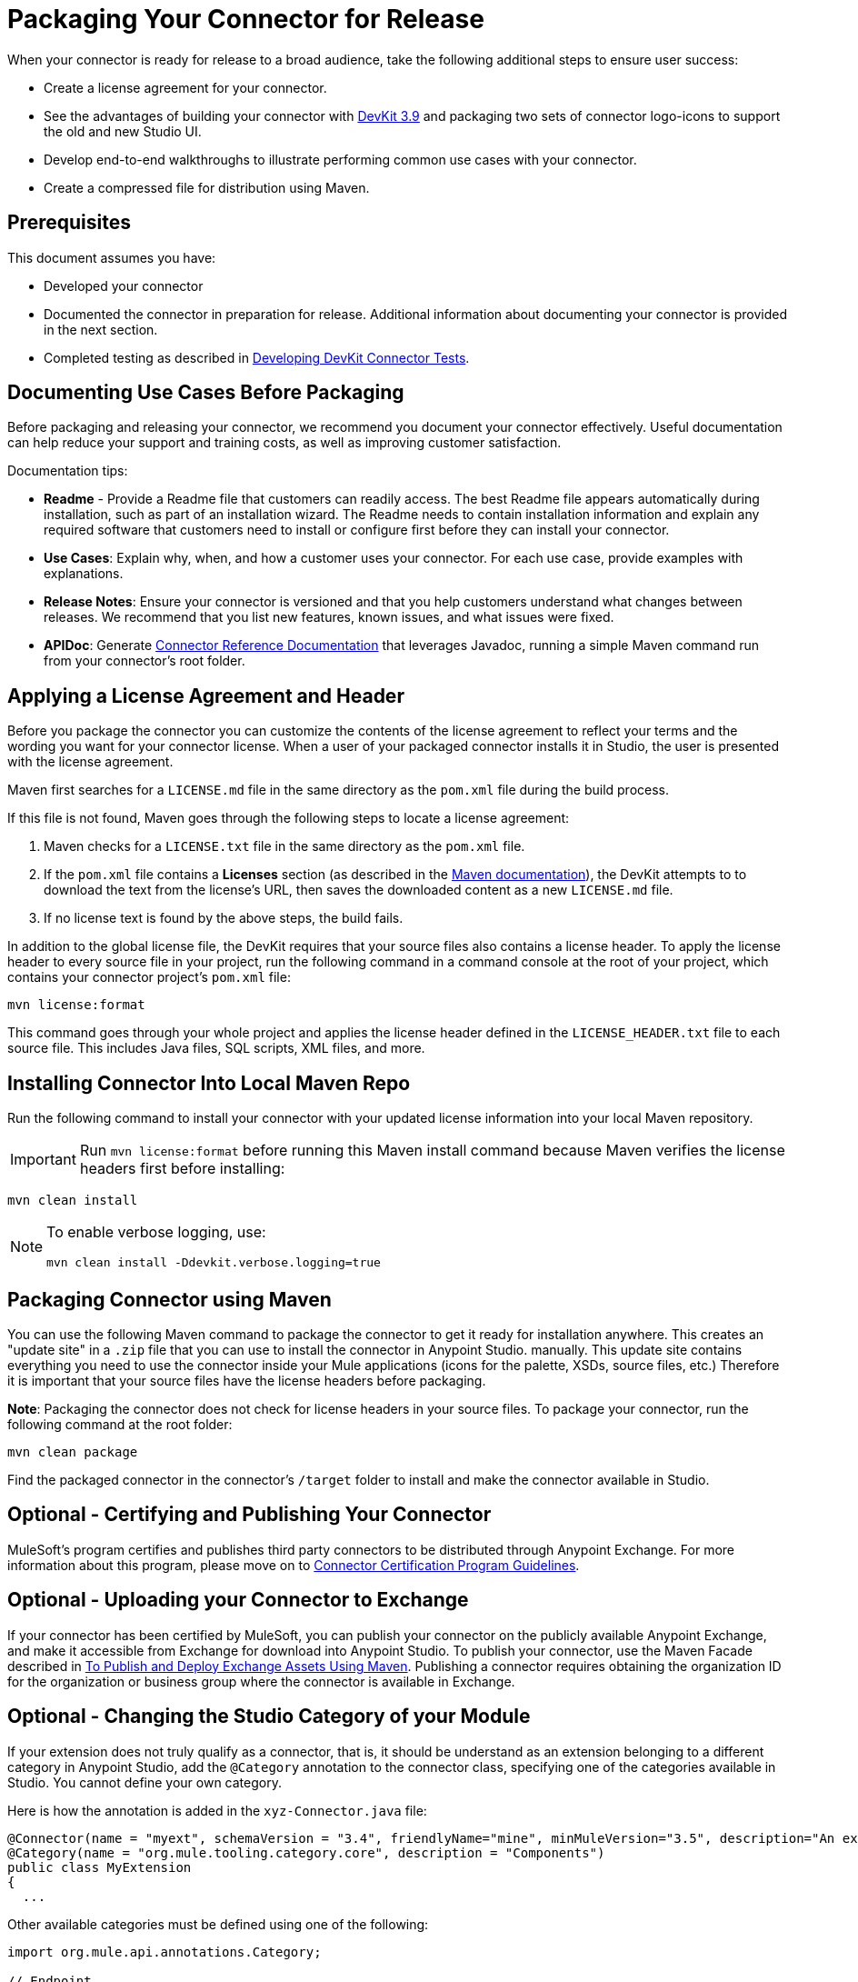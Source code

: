 = Packaging Your Connector for Release
:keywords: devkit, connector, packaging, documenting use cases, readme

When your connector is ready for release to a broad audience, take the following additional steps to ensure user success:

* Create a license agreement for your connector.
* See the advantages of building your connector with link:/release-notes/anypoint-connector-devkit-3.9.x-release-notes[DevKit 3.9] and packaging two sets of connector logo-icons to support the old and new Studio UI.
* Develop end-to-end walkthroughs to illustrate performing common use cases with your connector.
* Create a compressed file for distribution using Maven.

== Prerequisites

This document assumes you have:

* Developed your connector
* Documented the connector in preparation for release. Additional information about documenting your connector is provided in the next section.
* Completed testing as described in link:/anypoint-connector-devkit/v/3.8/developing-devkit-connector-tests[Developing DevKit Connector Tests].

== Documenting Use Cases Before Packaging

Before packaging and releasing your connector, we recommend you document your connector effectively. Useful documentation can help reduce your support and training costs, as well as improving customer satisfaction.

Documentation tips:

* *Readme* - Provide a Readme file that customers can readily access. The best Readme file appears automatically during installation, such as part of an installation wizard. The Readme needs to contain installation information and explain any required software that customers need to install or configure first before they can install your connector.
* *Use Cases*: Explain why, when, and how a customer uses your connector. For each use case, provide examples with explanations.
* *Release Notes*: Ensure your connector is versioned and that you help customers understand what changes between releases. We recommend that you list new features, known issues, and what issues were fixed.
* *APIDoc*: Generate link:/anypoint-connector-devkit/v/3.8/connector-reference-documentation[Connector Reference Documentation] that leverages Javadoc, running a simple Maven command run from your connector's root folder.

== Applying a License Agreement and Header

Before you package the connector you can customize the contents of the license agreement to reflect your terms and the wording you want for your connector license. When a user of your packaged connector installs it in Studio, the user is presented with the license agreement.

Maven first searches for a `LICENSE.md` file in the same directory as the `pom.xml` file during the build process.

If this file is not found, Maven goes through the following steps to locate a license agreement:

. Maven checks for a `LICENSE.txt` file in the same directory as the `pom.xml` file. 
. If the `pom.xml` file contains a *Licenses* section (as described in the link:http://maven.apache.org/pom.html#Licenses[Maven documentation]), the DevKit attempts to to download the text from the license's URL, then saves the downloaded content as a new `LICENSE.md` file.
. If no license text is found by the above steps, the build fails.

In addition to the global license file, the DevKit requires that your source files also contains a license header. To apply the license header to every source file in your project, run the following command in a command console at the root of your project, which contains your connector project's `pom.xml` file:

[source]
----
mvn license:format
----

This command goes through your whole project and applies the license header defined in the `LICENSE_HEADER.txt` file to each source file. This includes Java files, SQL scripts, XML files, and more.

== Installing Connector Into Local Maven Repo

Run the following command to install your connector with your updated license information into your local Maven repository.

[IMPORTANT]
Run `mvn license:format` before running this Maven install command because Maven verifies the license headers first before installing:

[source]
----
mvn clean install
----

[NOTE]
====
To enable verbose logging, use:

`mvn clean install -Ddevkit.verbose.logging=true`
====

== Packaging Connector using Maven

You can use the following Maven command to package the connector to get it ready for installation anywhere. This creates an "update site" in a `.zip` file that you can use to install the connector in Anypoint Studio.  manually. This update site contains everything you need to use the connector inside your Mule applications (icons for the palette, XSDs, source files, etc.) Therefore it is important that your source files have the license headers before packaging.

*Note*: Packaging the connector does not check for license headers in your source files. To package your connector, run the following command at the root folder:

[source]
----
mvn clean package
----

Find the packaged connector in the connector's `/target` folder to install and make the connector available in Studio.


== Optional - Certifying and Publishing Your Connector

MuleSoft's program certifies and publishes third party connectors to be distributed through Anypoint Exchange. For more information about this program, please move on to link:/anypoint-connector-devkit/v/3.8/connector-certification-program-guidelines[Connector Certification Program Guidelines].


== Optional - Uploading your Connector to Exchange

If your connector has been certified by MuleSoft, you can publish your connector on the publicly available Anypoint Exchange, and make it accessible from Exchange for download into Anypoint Studio. To publish your connector, use the Maven Facade described in link:/anypoint-exchange/to-publish-assets-maven[To Publish and Deploy Exchange Assets Using Maven].
Publishing a connector requires obtaining the organization ID for the organization or business group where the connector is available in Exchange.

////

[NOTE]
====
In Anypoint Studio 6.0.1 and later, Feature ID is not a mandatory field. If not provided Studio is able to install the connector, however Exchange won’t be able to differentiate the status of the connector. Therefore, you will always see the *Install* button next to it in Exchange, even if you already have the latest version installed.

Also, you don’t need to provide the full version number anymore. Following the example above, you can just provide 2.0.1 as the Connector Version and Studio makes a best effort to find an exact version based on this provided version.
====

From Exchange, click *Add Item* > *Connector* and fill out the form before entering the connector artifact details under *Versions*. Follow the steps below to complete the publishing process.

. Unzip the file you have created locally containing your connector's Update Site.
. In the extracted folder, look for the `content.xml` file and open it with a text editor.
. In this file, search for a string that follows this pattern: `id=’org.mule.tooling.ui.extension.<connector name>.feature.group’`. That entire value is your connector’s *Feature ID*. As a more concrete example, your Feature ID could be something like `’org.mule.tooling.ui.extension.cloudhub.3.6.0.feature.group’`
. Provide the version string, for example `version='1.0.0.201606211519'`, where it reads *Connector version*. Consumers of the connector only see the short version number. For example if the version number you provide is `2.0.1.201606101417`, they only see `2.0.1`. (The full version number displays ONLY when editing the entry in Exchange.)
. Enter the minimum Mule runtime version required for your connector to work.
. Provide the *Update Site URL* for your connector, and complete any other necessary fields for the connector's entry on Anypoint Exchange, such as a link to a documentation website.

////

== Optional - Changing the Studio Category of your Module

If your extension does not truly qualify as a connector, that is, it should be understand as an extension belonging to a different category in Anypoint Studio, add the `@Category` annotation to the connector class, specifying one of the categories available in Studio. You cannot define your own category.

Here is how the annotation is added in the `xyz-Connector.java` file:

[source,java,linenums]
----
@Connector(name = "myext", schemaVersion = "3.4", friendlyName="mine", minMuleVersion="3.5", description="An extension that allows you to extend xyz and perform every xyz operation")
@Category(name = "org.mule.tooling.category.core", description = "Components")
public class MyExtension
{
  ...

----

Other available categories must be defined using one of the following:

[source,java,linenums]
----
import org.mule.api.annotations.Category;

// Endpoint
@Category(name = "org.mule.tooling.category.endpoints", description = "Endpoints")

// Scope
@Category(name = "org.mule.tooling.category.scopes", description = "Scopes")

// Component
@Category(name = "org.mule.tooling.category.core", description = "Components")

// Transformer
@Category(name = "org.mule.tooling.category.transformers", description = "Transformers")

// Filters
@Category(name = "org.mule.tooling.category.filters", description = "Filters")

// Flow Control
@Category(name = "org.mule.tooling.category.flowControl", description = "Flow Control")

// Error Handling
@Category(name = "org.mule.tooling.ui.modules.core.exceptions", description = "Error Handling")

// Cloud Connectors
@Category(name = "org.mule.tooling.category.cloudconnector", description = "Cloud Connectors")

// Miscellaneous
@Category(name = "org.mule.tooling.ui.modules.core.miscellaneous", description = "Miscellaneous")

// Security
@Category(name = "org.mule.tooling.category.security", description = "Security")
----


== See Also

* https://www.anypoint.mulesoft.com/exchange/[Anypoint Exchange]
